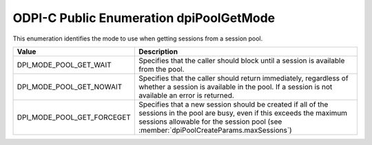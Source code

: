 .. _dpiPoolGetMode:

ODPI-C Public Enumeration dpiPoolGetMode
----------------------------------------

This enumeration identifies the mode to use when getting sessions from a
session pool.

===========================  ==================================================
Value                        Description
===========================  ==================================================
DPI_MODE_POOL_GET_WAIT       Specifies that the caller should block until a
                             session is available from the pool.
DPI_MODE_POOL_GET_NOWAIT     Specifies that the caller should return
                             immediately, regardless of whether a session is
                             available in the pool. If a session is not
                             available an error is returned.
DPI_MODE_POOL_GET_FORCEGET   Specifies that a new session should be created if
                             all of the sessions in the pool are busy, even if
                             this exceeds the maximum sessions allowable for
                             the session pool (see
                             :member:`dpiPoolCreateParams.maxSessions`)
===========================  ==================================================

